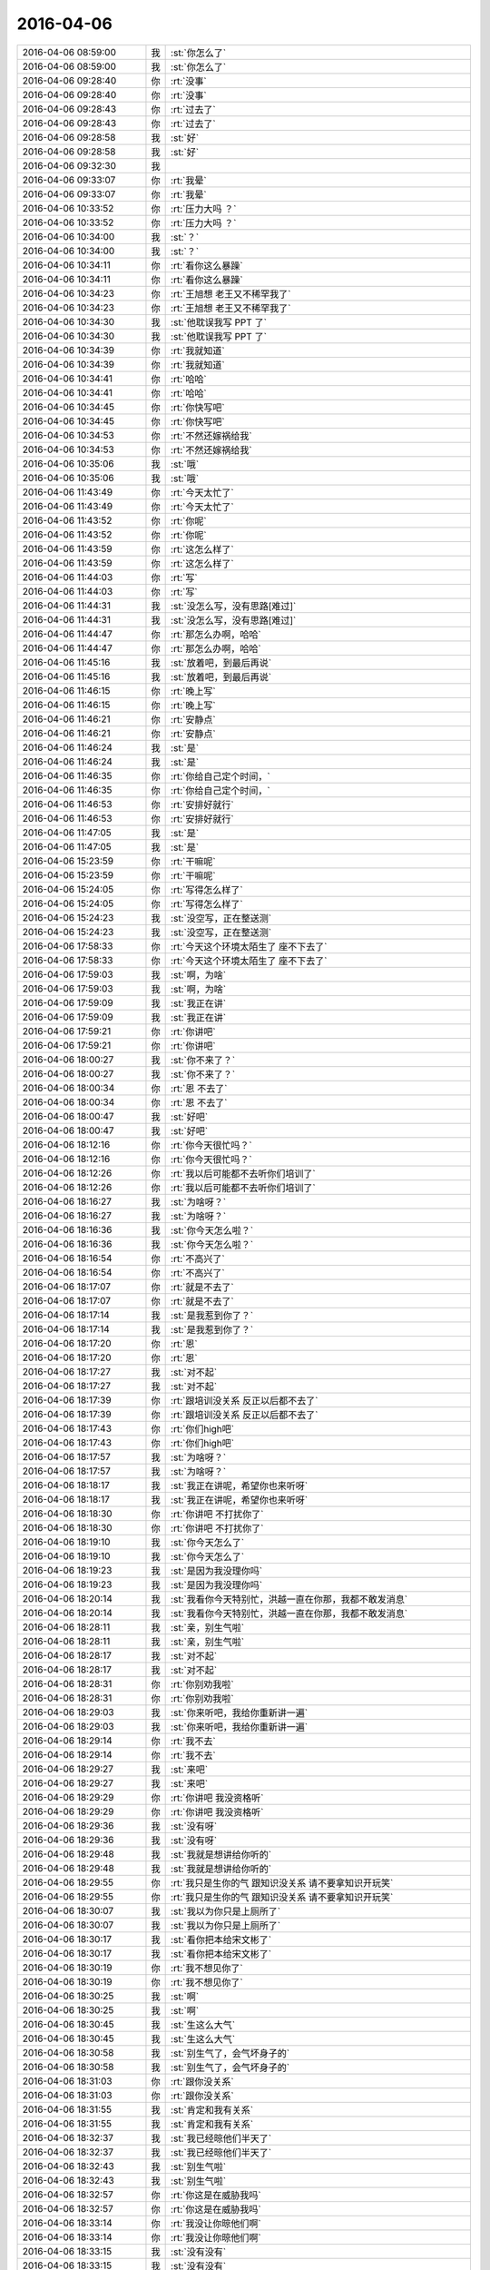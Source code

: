 2016-04-06
-------------

.. list-table::
   :widths: 25, 1, 60

   * - 2016-04-06 08:59:00
     - 我
     - :st:`你怎么了`
   * - 2016-04-06 08:59:00
     - 我
     - :st:`你怎么了`
   * - 2016-04-06 09:28:40
     - 你
     - :rt:`没事`
   * - 2016-04-06 09:28:40
     - 你
     - :rt:`没事`
   * - 2016-04-06 09:28:43
     - 你
     - :rt:`过去了`
   * - 2016-04-06 09:28:43
     - 你
     - :rt:`过去了`
   * - 2016-04-06 09:28:58
     - 我
     - :st:`好`
   * - 2016-04-06 09:28:58
     - 我
     - :st:`好`
   * - 2016-04-06 09:32:30
     - 我
     - .. image:: /images/57652.jpg
          :width: 100px
   * - 2016-04-06 09:33:07
     - 你
     - :rt:`我晕`
   * - 2016-04-06 09:33:07
     - 你
     - :rt:`我晕`
   * - 2016-04-06 10:33:52
     - 你
     - :rt:`压力大吗 ？`
   * - 2016-04-06 10:33:52
     - 你
     - :rt:`压力大吗 ？`
   * - 2016-04-06 10:34:00
     - 我
     - :st:`？`
   * - 2016-04-06 10:34:00
     - 我
     - :st:`？`
   * - 2016-04-06 10:34:11
     - 你
     - :rt:`看你这么暴躁`
   * - 2016-04-06 10:34:11
     - 你
     - :rt:`看你这么暴躁`
   * - 2016-04-06 10:34:23
     - 你
     - :rt:`王旭想 老王又不稀罕我了`
   * - 2016-04-06 10:34:23
     - 你
     - :rt:`王旭想 老王又不稀罕我了`
   * - 2016-04-06 10:34:30
     - 我
     - :st:`他耽误我写 PPT 了`
   * - 2016-04-06 10:34:30
     - 我
     - :st:`他耽误我写 PPT 了`
   * - 2016-04-06 10:34:39
     - 你
     - :rt:`我就知道`
   * - 2016-04-06 10:34:39
     - 你
     - :rt:`我就知道`
   * - 2016-04-06 10:34:41
     - 你
     - :rt:`哈哈`
   * - 2016-04-06 10:34:41
     - 你
     - :rt:`哈哈`
   * - 2016-04-06 10:34:45
     - 你
     - :rt:`你快写吧`
   * - 2016-04-06 10:34:45
     - 你
     - :rt:`你快写吧`
   * - 2016-04-06 10:34:53
     - 你
     - :rt:`不然还嫁祸给我`
   * - 2016-04-06 10:34:53
     - 你
     - :rt:`不然还嫁祸给我`
   * - 2016-04-06 10:35:06
     - 我
     - :st:`哦`
   * - 2016-04-06 10:35:06
     - 我
     - :st:`哦`
   * - 2016-04-06 11:43:49
     - 你
     - :rt:`今天太忙了`
   * - 2016-04-06 11:43:49
     - 你
     - :rt:`今天太忙了`
   * - 2016-04-06 11:43:52
     - 你
     - :rt:`你呢`
   * - 2016-04-06 11:43:52
     - 你
     - :rt:`你呢`
   * - 2016-04-06 11:43:59
     - 你
     - :rt:`这怎么样了`
   * - 2016-04-06 11:43:59
     - 你
     - :rt:`这怎么样了`
   * - 2016-04-06 11:44:03
     - 你
     - :rt:`写`
   * - 2016-04-06 11:44:03
     - 你
     - :rt:`写`
   * - 2016-04-06 11:44:31
     - 我
     - :st:`没怎么写，没有思路[难过]`
   * - 2016-04-06 11:44:31
     - 我
     - :st:`没怎么写，没有思路[难过]`
   * - 2016-04-06 11:44:47
     - 你
     - :rt:`那怎么办啊，哈哈`
   * - 2016-04-06 11:44:47
     - 你
     - :rt:`那怎么办啊，哈哈`
   * - 2016-04-06 11:45:16
     - 我
     - :st:`放着吧，到最后再说`
   * - 2016-04-06 11:45:16
     - 我
     - :st:`放着吧，到最后再说`
   * - 2016-04-06 11:46:15
     - 你
     - :rt:`晚上写`
   * - 2016-04-06 11:46:15
     - 你
     - :rt:`晚上写`
   * - 2016-04-06 11:46:21
     - 你
     - :rt:`安静点`
   * - 2016-04-06 11:46:21
     - 你
     - :rt:`安静点`
   * - 2016-04-06 11:46:24
     - 我
     - :st:`是`
   * - 2016-04-06 11:46:24
     - 我
     - :st:`是`
   * - 2016-04-06 11:46:35
     - 你
     - :rt:`你给自己定个时间，`
   * - 2016-04-06 11:46:35
     - 你
     - :rt:`你给自己定个时间，`
   * - 2016-04-06 11:46:53
     - 你
     - :rt:`安排好就行`
   * - 2016-04-06 11:46:53
     - 你
     - :rt:`安排好就行`
   * - 2016-04-06 11:47:05
     - 我
     - :st:`是`
   * - 2016-04-06 11:47:05
     - 我
     - :st:`是`
   * - 2016-04-06 15:23:59
     - 你
     - :rt:`干嘛呢`
   * - 2016-04-06 15:23:59
     - 你
     - :rt:`干嘛呢`
   * - 2016-04-06 15:24:05
     - 你
     - :rt:`写得怎么样了`
   * - 2016-04-06 15:24:05
     - 你
     - :rt:`写得怎么样了`
   * - 2016-04-06 15:24:23
     - 我
     - :st:`没空写，正在整送测`
   * - 2016-04-06 15:24:23
     - 我
     - :st:`没空写，正在整送测`
   * - 2016-04-06 17:58:33
     - 你
     - :rt:`今天这个环境太陌生了 座不下去了`
   * - 2016-04-06 17:58:33
     - 你
     - :rt:`今天这个环境太陌生了 座不下去了`
   * - 2016-04-06 17:59:03
     - 我
     - :st:`啊，为啥`
   * - 2016-04-06 17:59:03
     - 我
     - :st:`啊，为啥`
   * - 2016-04-06 17:59:09
     - 我
     - :st:`我正在讲`
   * - 2016-04-06 17:59:09
     - 我
     - :st:`我正在讲`
   * - 2016-04-06 17:59:21
     - 你
     - :rt:`你讲吧`
   * - 2016-04-06 17:59:21
     - 你
     - :rt:`你讲吧`
   * - 2016-04-06 18:00:27
     - 我
     - :st:`你不来了？`
   * - 2016-04-06 18:00:27
     - 我
     - :st:`你不来了？`
   * - 2016-04-06 18:00:34
     - 你
     - :rt:`恩 不去了`
   * - 2016-04-06 18:00:34
     - 你
     - :rt:`恩 不去了`
   * - 2016-04-06 18:00:47
     - 我
     - :st:`好吧`
   * - 2016-04-06 18:00:47
     - 我
     - :st:`好吧`
   * - 2016-04-06 18:12:16
     - 你
     - :rt:`你今天很忙吗？`
   * - 2016-04-06 18:12:16
     - 你
     - :rt:`你今天很忙吗？`
   * - 2016-04-06 18:12:26
     - 你
     - :rt:`我以后可能都不去听你们培训了`
   * - 2016-04-06 18:12:26
     - 你
     - :rt:`我以后可能都不去听你们培训了`
   * - 2016-04-06 18:16:27
     - 我
     - :st:`为啥呀？`
   * - 2016-04-06 18:16:27
     - 我
     - :st:`为啥呀？`
   * - 2016-04-06 18:16:36
     - 我
     - :st:`你今天怎么啦？`
   * - 2016-04-06 18:16:36
     - 我
     - :st:`你今天怎么啦？`
   * - 2016-04-06 18:16:54
     - 你
     - :rt:`不高兴了`
   * - 2016-04-06 18:16:54
     - 你
     - :rt:`不高兴了`
   * - 2016-04-06 18:17:07
     - 你
     - :rt:`就是不去了`
   * - 2016-04-06 18:17:07
     - 你
     - :rt:`就是不去了`
   * - 2016-04-06 18:17:14
     - 我
     - :st:`是我惹到你了？`
   * - 2016-04-06 18:17:14
     - 我
     - :st:`是我惹到你了？`
   * - 2016-04-06 18:17:20
     - 你
     - :rt:`恩`
   * - 2016-04-06 18:17:20
     - 你
     - :rt:`恩`
   * - 2016-04-06 18:17:27
     - 我
     - :st:`对不起`
   * - 2016-04-06 18:17:27
     - 我
     - :st:`对不起`
   * - 2016-04-06 18:17:39
     - 你
     - :rt:`跟培训没关系 反正以后都不去了`
   * - 2016-04-06 18:17:39
     - 你
     - :rt:`跟培训没关系 反正以后都不去了`
   * - 2016-04-06 18:17:43
     - 你
     - :rt:`你们high吧`
   * - 2016-04-06 18:17:43
     - 你
     - :rt:`你们high吧`
   * - 2016-04-06 18:17:57
     - 我
     - :st:`为啥呀？`
   * - 2016-04-06 18:17:57
     - 我
     - :st:`为啥呀？`
   * - 2016-04-06 18:18:17
     - 我
     - :st:`我正在讲呢，希望你也来听呀`
   * - 2016-04-06 18:18:17
     - 我
     - :st:`我正在讲呢，希望你也来听呀`
   * - 2016-04-06 18:18:30
     - 你
     - :rt:`你讲吧 不打扰你了`
   * - 2016-04-06 18:18:30
     - 你
     - :rt:`你讲吧 不打扰你了`
   * - 2016-04-06 18:19:10
     - 我
     - :st:`你今天怎么了`
   * - 2016-04-06 18:19:10
     - 我
     - :st:`你今天怎么了`
   * - 2016-04-06 18:19:23
     - 我
     - :st:`是因为我没理你吗`
   * - 2016-04-06 18:19:23
     - 我
     - :st:`是因为我没理你吗`
   * - 2016-04-06 18:20:14
     - 我
     - :st:`我看你今天特别忙，洪越一直在你那，我都不敢发消息`
   * - 2016-04-06 18:20:14
     - 我
     - :st:`我看你今天特别忙，洪越一直在你那，我都不敢发消息`
   * - 2016-04-06 18:28:11
     - 我
     - :st:`亲，别生气啦`
   * - 2016-04-06 18:28:11
     - 我
     - :st:`亲，别生气啦`
   * - 2016-04-06 18:28:17
     - 我
     - :st:`对不起`
   * - 2016-04-06 18:28:17
     - 我
     - :st:`对不起`
   * - 2016-04-06 18:28:31
     - 你
     - :rt:`你别劝我啦`
   * - 2016-04-06 18:28:31
     - 你
     - :rt:`你别劝我啦`
   * - 2016-04-06 18:29:03
     - 我
     - :st:`你来听吧，我给你重新讲一遍`
   * - 2016-04-06 18:29:03
     - 我
     - :st:`你来听吧，我给你重新讲一遍`
   * - 2016-04-06 18:29:14
     - 你
     - :rt:`我不去`
   * - 2016-04-06 18:29:14
     - 你
     - :rt:`我不去`
   * - 2016-04-06 18:29:27
     - 我
     - :st:`来吧`
   * - 2016-04-06 18:29:27
     - 我
     - :st:`来吧`
   * - 2016-04-06 18:29:29
     - 你
     - :rt:`你讲吧 我没资格听`
   * - 2016-04-06 18:29:29
     - 你
     - :rt:`你讲吧 我没资格听`
   * - 2016-04-06 18:29:36
     - 我
     - :st:`没有呀`
   * - 2016-04-06 18:29:36
     - 我
     - :st:`没有呀`
   * - 2016-04-06 18:29:48
     - 我
     - :st:`我就是想讲给你听的`
   * - 2016-04-06 18:29:48
     - 我
     - :st:`我就是想讲给你听的`
   * - 2016-04-06 18:29:55
     - 你
     - :rt:`我只是生你的气 跟知识没关系 请不要拿知识开玩笑`
   * - 2016-04-06 18:29:55
     - 你
     - :rt:`我只是生你的气 跟知识没关系 请不要拿知识开玩笑`
   * - 2016-04-06 18:30:07
     - 我
     - :st:`我以为你只是上厕所了`
   * - 2016-04-06 18:30:07
     - 我
     - :st:`我以为你只是上厕所了`
   * - 2016-04-06 18:30:17
     - 我
     - :st:`看你把本给宋文彬了`
   * - 2016-04-06 18:30:17
     - 我
     - :st:`看你把本给宋文彬了`
   * - 2016-04-06 18:30:19
     - 你
     - :rt:`我不想见你了`
   * - 2016-04-06 18:30:19
     - 你
     - :rt:`我不想见你了`
   * - 2016-04-06 18:30:25
     - 我
     - :st:`啊`
   * - 2016-04-06 18:30:25
     - 我
     - :st:`啊`
   * - 2016-04-06 18:30:45
     - 我
     - :st:`生这么大气`
   * - 2016-04-06 18:30:45
     - 我
     - :st:`生这么大气`
   * - 2016-04-06 18:30:58
     - 我
     - :st:`别生气了，会气坏身子的`
   * - 2016-04-06 18:30:58
     - 我
     - :st:`别生气了，会气坏身子的`
   * - 2016-04-06 18:31:03
     - 你
     - :rt:`跟你没关系`
   * - 2016-04-06 18:31:03
     - 你
     - :rt:`跟你没关系`
   * - 2016-04-06 18:31:55
     - 我
     - :st:`肯定和我有关系`
   * - 2016-04-06 18:31:55
     - 我
     - :st:`肯定和我有关系`
   * - 2016-04-06 18:32:37
     - 我
     - :st:`我已经晾他们半天了`
   * - 2016-04-06 18:32:37
     - 我
     - :st:`我已经晾他们半天了`
   * - 2016-04-06 18:32:43
     - 我
     - :st:`别生气啦`
   * - 2016-04-06 18:32:43
     - 我
     - :st:`别生气啦`
   * - 2016-04-06 18:32:57
     - 你
     - :rt:`你这是在威胁我吗`
   * - 2016-04-06 18:32:57
     - 你
     - :rt:`你这是在威胁我吗`
   * - 2016-04-06 18:33:14
     - 你
     - :rt:`我没让你晾他们啊`
   * - 2016-04-06 18:33:14
     - 你
     - :rt:`我没让你晾他们啊`
   * - 2016-04-06 18:33:15
     - 我
     - :st:`没有没有`
   * - 2016-04-06 18:33:15
     - 我
     - :st:`没有没有`
   * - 2016-04-06 18:33:18
     - 我
     - :st:`不是的`
   * - 2016-04-06 18:33:18
     - 我
     - :st:`不是的`
   * - 2016-04-06 18:33:26
     - 我
     - :st:`我是说我和你聊天`
   * - 2016-04-06 18:33:26
     - 我
     - :st:`我是说我和你聊天`
   * - 2016-04-06 18:33:36
     - 我
     - :st:`结果晾着他们`
   * - 2016-04-06 18:33:39
     - 你
     - :rt:`我不跟你聊 你随便吧`
   * - 2016-04-06 18:33:39
     - 你
     - :rt:`我不跟你聊 你随便吧`
   * - 2016-04-06 18:33:43
     - 我
     - :st:`不是威胁你`
   * - 2016-04-06 18:33:43
     - 我
     - :st:`不是威胁你`
   * - 2016-04-06 18:34:12
     - 你
     - :rt:`你晾不晾他们跟我一点关系没有`
   * - 2016-04-06 18:34:12
     - 你
     - :rt:`你晾不晾他们跟我一点关系没有`
   * - 2016-04-06 18:34:16
     - 你
     - :rt:`那是你的事`
   * - 2016-04-06 18:34:16
     - 你
     - :rt:`那是你的事`
   * - 2016-04-06 18:34:29
     - 我
     - :st:`哦`
   * - 2016-04-06 18:34:29
     - 我
     - :st:`哦`
   * - 2016-04-06 18:34:38
     - 我
     - :st:`别生气啦`
   * - 2016-04-06 18:34:38
     - 我
     - :st:`别生气啦`
   * - 2016-04-06 18:34:50
     - 我
     - :st:`为啥会生这么大气`
   * - 2016-04-06 18:34:50
     - 我
     - :st:`为啥会生这么大气`
   * - 2016-04-06 18:35:08
     - 你
     - :rt:`我不该生你的气`
   * - 2016-04-06 18:35:08
     - 你
     - :rt:`我不该生你的气`
   * - 2016-04-06 18:35:16
     - 你
     - :rt:`你别管我了 我一会就好了`
   * - 2016-04-06 18:35:16
     - 你
     - :rt:`你别管我了 我一会就好了`
   * - 2016-04-06 18:35:31
     - 我
     - :st:`不行`
   * - 2016-04-06 18:35:31
     - 我
     - :st:`不行`
   * - 2016-04-06 18:35:36
     - 我
     - :st:`我得哄你`
   * - 2016-04-06 18:35:36
     - 我
     - :st:`我得哄你`
   * - 2016-04-06 18:44:17
     - 我
     - :st:`亲，对不起`
   * - 2016-04-06 18:44:17
     - 我
     - :st:`亲，对不起`
   * - 2016-04-06 18:44:30
     - 我
     - :st:`我今天不该不理你`
   * - 2016-04-06 18:44:30
     - 我
     - :st:`我今天不该不理你`
   * - 2016-04-06 18:44:56
     - 你
     - :rt:`你自己知道我为什么生气 你为什么还要这么做呢`
   * - 2016-04-06 18:44:56
     - 你
     - :rt:`你自己知道我为什么生气 你为什么还要这么做呢`
   * - 2016-04-06 18:45:15
     - 我
     - :st:`那你为什么不告诉我呢`
   * - 2016-04-06 18:45:15
     - 我
     - :st:`那你为什么不告诉我呢`
   * - 2016-04-06 18:45:33
     - 你
     - :rt:`我怎么告诉你啊`
   * - 2016-04-06 18:45:33
     - 你
     - :rt:`我怎么告诉你啊`
   * - 2016-04-06 18:45:40
     - 你
     - :rt:`我跟你说 你怎么不搭理我啊`
   * - 2016-04-06 18:45:40
     - 你
     - :rt:`我跟你说 你怎么不搭理我啊`
   * - 2016-04-06 18:45:46
     - 你
     - :rt:`是吗`
   * - 2016-04-06 18:45:46
     - 你
     - :rt:`是吗`
   * - 2016-04-06 18:47:37
     - 我
     - :st:`亲，对不起`
   * - 2016-04-06 18:47:37
     - 我
     - :st:`亲，对不起`
   * - 2016-04-06 18:47:47
     - 我
     - :st:`我真的不是不搭理你`
   * - 2016-04-06 18:47:47
     - 我
     - :st:`我真的不是不搭理你`
   * - 2016-04-06 18:47:58
     - 你
     - :rt:`算了 别说了`
   * - 2016-04-06 18:47:58
     - 你
     - :rt:`算了 别说了`
   * - 2016-04-06 18:48:11
     - 你
     - :rt:`我不生气了`
   * - 2016-04-06 18:48:11
     - 你
     - :rt:`我不生气了`
   * - 2016-04-06 18:48:25
     - 我
     - :st:`我今天看你好几次`
   * - 2016-04-06 18:48:25
     - 我
     - :st:`我今天看你好几次`
   * - 2016-04-06 18:48:38
     - 我
     - :st:`一直忍着`
   * - 2016-04-06 18:48:38
     - 我
     - :st:`一直忍着`
   * - 2016-04-06 18:48:39
     - 你
     - :rt:`别说了`
   * - 2016-04-06 18:48:39
     - 你
     - :rt:`别说了`
   * - 2016-04-06 18:48:45
     - 你
     - :rt:`都是我不好`
   * - 2016-04-06 18:48:45
     - 你
     - :rt:`都是我不好`
   * - 2016-04-06 18:48:47
     - 我
     - :st:`怕打扰你`
   * - 2016-04-06 18:48:47
     - 我
     - :st:`怕打扰你`
   * - 2016-04-06 18:48:54
     - 我
     - :st:`是我不好`
   * - 2016-04-06 18:48:54
     - 我
     - :st:`是我不好`
   * - 2016-04-06 18:49:04
     - 我
     - :st:`我应该多陪你的`
   * - 2016-04-06 18:49:04
     - 我
     - :st:`我应该多陪你的`
   * - 2016-04-06 18:49:45
     - 我
     - :st:`真对不起`
   * - 2016-04-06 18:49:45
     - 我
     - :st:`真对不起`
   * - 2016-04-06 18:49:57
     - 我
     - :st:`我是真心道歉`
   * - 2016-04-06 18:49:57
     - 我
     - :st:`我是真心道歉`
   * - 2016-04-06 18:50:54
     - 我
     - :st:`对不起`
   * - 2016-04-06 18:50:54
     - 我
     - :st:`对不起`
   * - 2016-04-06 18:51:52
     - 我
     - :st:`笑笑吧`
   * - 2016-04-06 18:51:52
     - 我
     - :st:`笑笑吧`
   * - 2016-04-06 18:53:19
     - 我
     - :st:`我都语无伦次了`
   * - 2016-04-06 18:53:19
     - 我
     - :st:`我都语无伦次了`
   * - 2016-04-06 19:01:35
     - 我
     - :st:`亲，我还想让你帮我看PPT呢`
   * - 2016-04-06 19:01:35
     - 我
     - :st:`亲，我还想让你帮我看PPT呢`
   * - 2016-04-06 19:30:13
     - 你
     - :rt:`我能看出啥来啊`
   * - 2016-04-06 19:30:13
     - 你
     - :rt:`我能看出啥来啊`
   * - 2016-04-06 19:30:49
     - 我
     - :st:`能呀`
   * - 2016-04-06 19:30:49
     - 我
     - :st:`能呀`
   * - 2016-04-06 19:30:55
     - 我
     - :st:`我相信你`
   * - 2016-04-06 19:30:55
     - 我
     - :st:`我相信你`
   * - 2016-04-06 19:42:36
     - 你
     - :rt:`你是在讨好我吧`
   * - 2016-04-06 19:42:36
     - 你
     - :rt:`你是在讨好我吧`
   * - 2016-04-06 19:42:50
     - 我
     - :st:`就算吧`
   * - 2016-04-06 19:42:50
     - 我
     - :st:`就算吧`
   * - 2016-04-06 19:43:04
     - 我
     - :st:`是因为我犯错了`
   * - 2016-04-06 19:43:04
     - 我
     - :st:`是因为我犯错了`
   * - 2016-04-06 19:52:27
     - 我
     - :st:`不生气了吧`
   * - 2016-04-06 19:52:27
     - 我
     - :st:`不生气了吧`
   * - 2016-04-06 19:52:33
     - 你
     - :rt:`生呢`
   * - 2016-04-06 19:52:33
     - 你
     - :rt:`生呢`
   * - 2016-04-06 19:52:41
     - 你
     - :rt:`你以为就这么好了啊`
   * - 2016-04-06 19:52:41
     - 你
     - :rt:`你以为就这么好了啊`
   * - 2016-04-06 19:52:42
     - 我
     - :st:`啊`
   * - 2016-04-06 19:52:42
     - 我
     - :st:`啊`
   * - 2016-04-06 19:52:45
     - 你
     - :rt:`走了`
   * - 2016-04-06 19:52:45
     - 你
     - :rt:`走了`
   * - 2016-04-06 19:52:48
     - 我
     - :st:`好吧`
   * - 2016-04-06 19:52:48
     - 我
     - :st:`好吧`
   * - 2016-04-06 19:52:58
     - 我
     - :st:`明天我继续哄你`
   * - 2016-04-06 19:52:58
     - 我
     - :st:`明天我继续哄你`
   * - 2016-04-06 19:53:10
     - 你
     - :rt:`我等着啊[调皮]`
   * - 2016-04-06 19:53:10
     - 你
     - :rt:`我等着啊[调皮]`
   * - 2016-04-06 19:53:16
     - 你
     - :rt:`走了`
   * - 2016-04-06 19:53:16
     - 你
     - :rt:`走了`
   * - 2016-04-06 19:53:26
     - 我
     - :st:`好，注意安全`
   * - 2016-04-06 19:53:26
     - 我
     - :st:`好，注意安全`